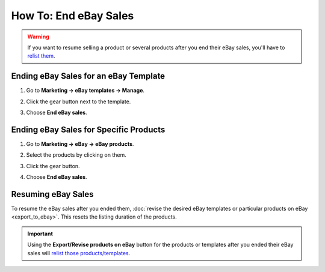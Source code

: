 **********************
How To: End eBay Sales
**********************

.. warning::

   If you want to resume selling a product or several products after you end their eBay sales, you'll have to `relist them <http://pages.ebay.com/help/sell/relist.html>`_.

======================================
Ending eBay Sales for an eBay Template
======================================

#. Go to **Marketing → eBay templates → Manage**.

#. Click the gear button next to the template.

#. Choose **End eBay sales**.

   .. image:: img/end_sales/end_ebay_sales.png
       :align: center
       :alt: It takes two clicks to end eBay sales of all products under the specific template.

=======================================
Ending eBay Sales for Specific Products
=======================================

#. Go to **Marketing → eBay → eBay products**.

#. Select the products by clicking on them.

#. Click the gear button.

#. Choose **End eBay sales**.

   .. image:: img/end_sales/end_product_sales_on_ebay.png
       :align: center
       :alt: Select the products that you don't want to sell on eBay anymore and click End eBay sales.

===================
Resuming eBay Sales
===================

To resume the eBay sales after you ended them, :doc:`revise the desired eBay templates or particular products on eBay <export_to_ebay>`. This resets the listing duration of the products.

.. important::

    Using the **Export/Revise products on eBay** button for the products or templates after you ended their eBay sales will `relist those products/templates <http://pages.ebay.com/help/sell/relist.html>`_.
